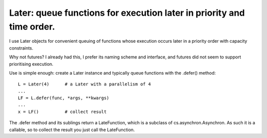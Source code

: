 Later: queue functions for execution later in priority and time order.
======================================================================

I use Later objects for convenient queuing of functions whose execution occurs later in a priority order with capacity constraints.

Why not futures? I already had this, I prefer its naming scheme and interface, and futures did not seem to support prioritising execution.

Use is simple enough: create a Later instance and typically queue functions with the .defer() method::

  L = Later(4)      # a Later with a parallelism of 4
  ...
  LF = L.defer(func, *args, **kwargs)
  ...
  x = LF()          # collect result

The .defer method and its sublings return a LateFunction, which is a subclass of cs.asynchron.Asynchron. As such it is a callable, so to collect the result you just call the LateFunction.
